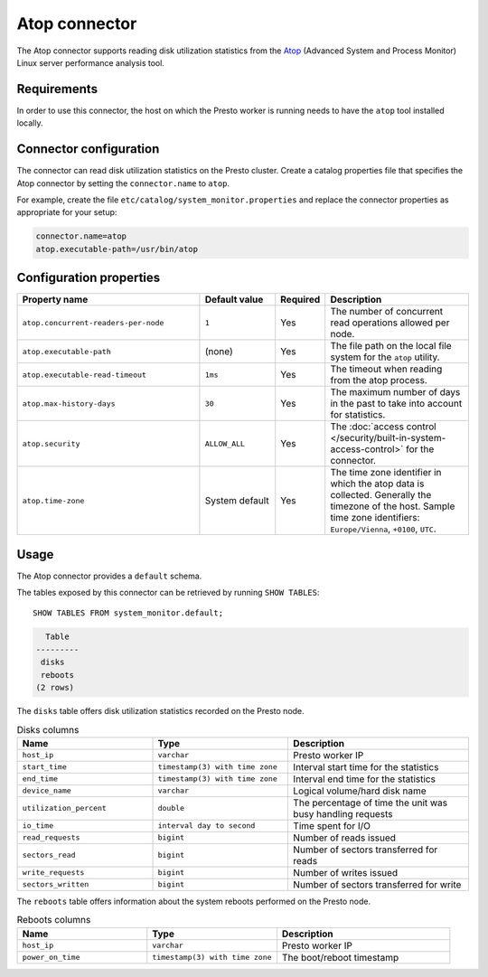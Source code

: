 ==============
Atop connector
==============

The Atop connector supports reading disk utilization statistics from the `Atop <https://www.atoptool.nl/>`_
(Advanced System and Process Monitor) Linux server performance analysis tool.

Requirements
------------

In order to use this connector, the host on which the Presto worker is running
needs to have the ``atop`` tool installed locally.

Connector configuration
-----------------------

The connector can read disk utilization statistics on the Presto cluster.
Create a catalog properties file that specifies the Atop connector by
setting the ``connector.name`` to ``atop``.

For example, create the file ``etc/catalog/system_monitor.properties``
and replace the connector properties as appropriate for your setup:

.. code-block:: text

    connector.name=atop
    atop.executable-path=/usr/bin/atop

Configuration properties
------------------------

.. list-table::
  :widths: 42, 18, 5, 35
  :header-rows: 1

  * - Property name
    - Default value
    - Required
    - Description
  * - ``atop.concurrent-readers-per-node``
    - ``1``
    - Yes
    - The number of concurrent read operations allowed per node.
  * - ``atop.executable-path``
    - (none)
    - Yes
    - The file path on the local file system for the ``atop`` utility.
  * - ``atop.executable-read-timeout``
    - ``1ms``
    - Yes
    - The timeout when reading from the atop process.
  * - ``atop.max-history-days``
    - ``30``
    - Yes
    - The maximum number of days in the past to take into account for statistics.
  * - ``atop.security``
    - ``ALLOW_ALL``
    - Yes
    - The :doc:`access control </security/built-in-system-access-control>` for the connector.
  * - ``atop.time-zone``
    - System default
    - Yes
    - The time zone identifier in which the atop data is collected. Generally the timezone of the host.
      Sample time zone identifiers: ``Europe/Vienna``, ``+0100``, ``UTC``.

Usage
-----

The Atop connector provides a ``default`` schema.

The tables exposed by this connector can be retrieved by running ``SHOW TABLES``::

    SHOW TABLES FROM system_monitor.default;

.. code-block:: text

      Table
    ---------
     disks
     reboots
    (2 rows)


The ``disks`` table offers disk utilization statistics recorded on the Presto node.

.. list-table:: Disks columns
  :widths: 30, 30, 40
  :header-rows: 1

  * - Name
    - Type
    - Description
  * - ``host_ip``
    - ``varchar``
    - Presto worker IP
  * - ``start_time``
    - ``timestamp(3) with time zone``
    - Interval start time for the statistics
  * - ``end_time``
    - ``timestamp(3) with time zone``
    - Interval end time for the statistics
  * - ``device_name``
    - ``varchar``
    - Logical volume/hard disk name
  * - ``utilization_percent``
    - ``double``
    - The percentage of time the unit was busy handling requests
  * - ``io_time``
    - ``interval day to second``
    - Time spent for I/O
  * - ``read_requests``
    - ``bigint``
    - Number of reads issued
  * - ``sectors_read``
    - ``bigint``
    - Number of sectors transferred for reads
  * - ``write_requests``
    - ``bigint``
    - Number of writes issued
  * - ``sectors_written``
    - ``bigint``
    - Number of sectors transferred for write

The ``reboots`` table offers information about the system reboots performed on the Presto node.

.. list-table:: Reboots columns
  :widths: 30, 30, 40
  :header-rows: 1

  * - Name
    - Type
    - Description
  * - ``host_ip``
    - ``varchar``
    - Presto worker IP
  * - ``power_on_time``
    - ``timestamp(3) with time zone``
    - The boot/reboot timestamp
